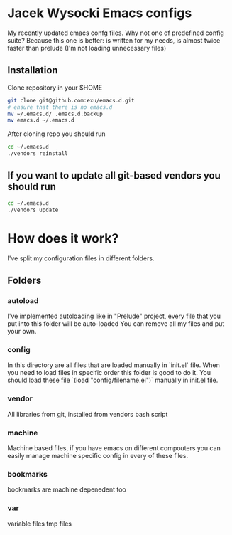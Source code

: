 * Jacek Wysocki Emacs configs

My recently updated emacs confg files. Why not one of predefined config suite?
Because this one is better: is written for my needs, is almost twice faster than 
prelude (I'm not loading unnecessary files)


** Installation

Clone repository in your $HOME

#+BEGIN_SRC sh
git clone git@github.com:exu/emacs.d.git
# ensure that there is no emacs.d
mv ~/.emacs.d/ .emacs.d.backup
mv emacs.d ~/.emacs.d
#+END_SRC


After cloning repo you should run

#+BEGIN_SRC sh
cd ~/.emacs.d
./vendors reinstall
#+END_SRC

** If you want to update all git-based vendors you should run 

#+BEGIN_SRC sh
cd ~/.emacs.d
./vendors update
#+END_SRC

* How does it work?
I've split my configuration files in different folders.

** Folders

*** autoload
I've implemented autoloading like in "Prelude" project, 
every file that you put into this folder will be auto-loaded
You can remove all my files and put your own.


*** config
In this directory are all files that are loaded manually in `init.el` 
file. When you need to load files in specific order this folder is 
good to do it. You should load these file `(load "config/filename.el")`
manually in init.el file.

*** vendor
All libraries from git, installed from vendors bash script

*** machine
Machine based files, if you have emacs on different compouters you 
can easily manage machine specific config in every of these files.

*** bookmarks 
bookmarks are machine depenedent too

*** var
variable files tmp files
